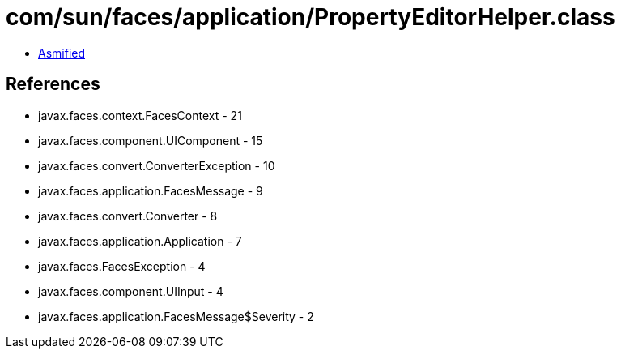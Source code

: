 = com/sun/faces/application/PropertyEditorHelper.class

 - link:PropertyEditorHelper-asmified.java[Asmified]

== References

 - javax.faces.context.FacesContext - 21
 - javax.faces.component.UIComponent - 15
 - javax.faces.convert.ConverterException - 10
 - javax.faces.application.FacesMessage - 9
 - javax.faces.convert.Converter - 8
 - javax.faces.application.Application - 7
 - javax.faces.FacesException - 4
 - javax.faces.component.UIInput - 4
 - javax.faces.application.FacesMessage$Severity - 2
